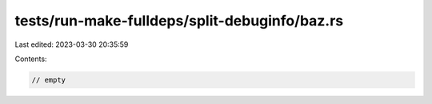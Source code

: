 tests/run-make-fulldeps/split-debuginfo/baz.rs
==============================================

Last edited: 2023-03-30 20:35:59

Contents:

.. code-block:: rs

    // empty


